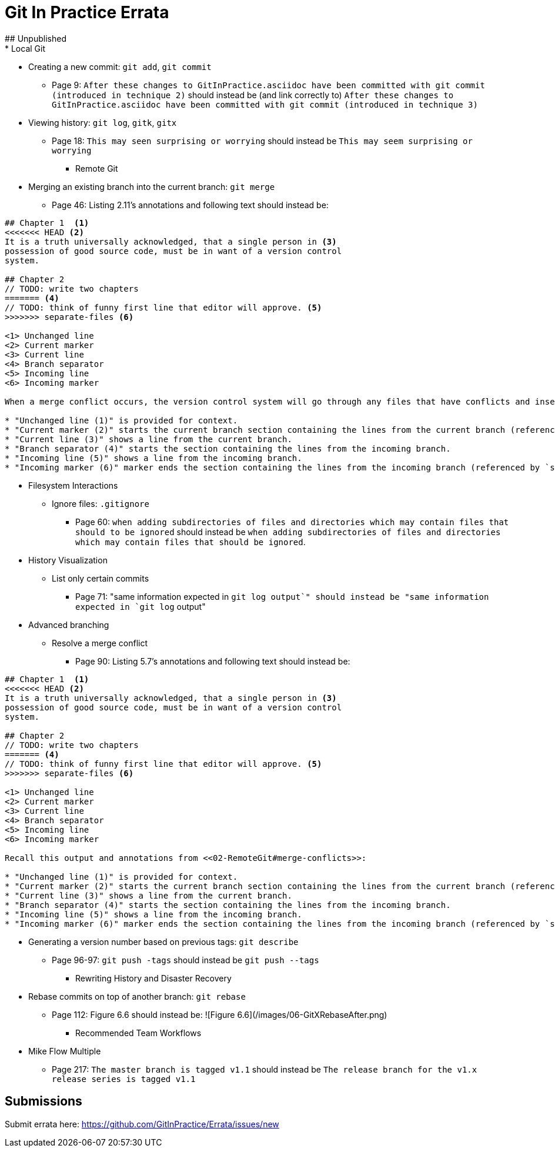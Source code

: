 # Git In Practice Errata
## Unpublished
* Local Git
** Creating a new commit: `git add`, `git commit`
*** Page 9: `After these changes to GitInPractice.asciidoc have been committed with git commit (introduced in technique 2)` should instead be (and link correctly to) `After these changes to GitInPractice.asciidoc have been committed with git commit (introduced in technique 3)`
** Viewing history: `git log`, `gitk`, `gitx`
*** Page 18: `This may seen surprising or worrying` should instead be `This may seem surprising or worrying`

* Remote Git
** Merging an existing branch into the current branch: `git merge`
*** Page 46: Listing 2.11's annotations and following text should instead be:

```
## Chapter 1  <1>
<<<<<<< HEAD <2>
It is a truth universally acknowledged, that a single person in <3>
possession of good source code, must be in want of a version control
system.

## Chapter 2
// TODO: write two chapters
======= <4>
// TODO: think of funny first line that editor will approve. <5>
>>>>>>> separate-files <6>

<1> Unchanged line
<2> Current marker
<3> Current line
<4> Branch separator
<5> Incoming line
<6> Incoming marker

When a merge conflict occurs, the version control system will go through any files that have conflicts and insert something similar to the preceding markers. These markers indicate the versions of the file on each branch.

* "Unchanged line (1)" is provided for context.
* "Current marker (2)" starts the current branch section containing the lines from the current branch (referenced by `HEAD` here).
* "Current line (3)" shows a line from the current branch.
* "Branch separator (4)" starts the section containing the lines from the incoming branch.
* "Incoming line (5)" shows a line from the incoming branch.
* "Incoming marker (6)" marker ends the section containing the lines from the incoming branch (referenced by `separate-files`; the name of the branch being merged in).
```

* Filesystem Interactions
** Ignore files: `.gitignore`
*** Page 60: `when adding subdirectories of files and directories which may contain files that should to be ignored` should instead be `when adding subdirectories of files and directories which may contain files that should be ignored`.

* History Visualization
** List only certain commits
*** Page 71: "same information expected in `git log output`" should instead be "same information expected in `git log` output"

* Advanced branching
** Resolve a merge conflict
*** Page 90: Listing 5.7's annotations and following text should instead be:

```
## Chapter 1  <1>
<<<<<<< HEAD <2>
It is a truth universally acknowledged, that a single person in <3>
possession of good source code, must be in want of a version control
system.

## Chapter 2
// TODO: write two chapters
======= <4>
// TODO: think of funny first line that editor will approve. <5>
>>>>>>> separate-files <6>

<1> Unchanged line
<2> Current marker
<3> Current line
<4> Branch separator
<5> Incoming line
<6> Incoming marker

Recall this output and annotations from <<02-RemoteGit#merge-conflicts>>:

* "Unchanged line (1)" is provided for context.
* "Current marker (2)" starts the current branch section containing the lines from the current branch (referenced by `HEAD` here).
* "Current line (3)" shows a line from the current branch.
* "Branch separator (4)" starts the section containing the lines from the incoming branch.
* "Incoming line (5)" shows a line from the incoming branch.
* "Incoming marker (6)" marker ends the section containing the lines from the incoming branch (referenced by `separate-files`; the name of the branch being merged in).
```
** Generating a version number based on previous tags: `git describe`
*** Page 96-97: `git push -tags` should instead be `git push --tags`

* Rewriting History and Disaster Recovery
** Rebase commits on top of another branch: `git rebase`
*** Page 112: Figure 6.6 should instead be:
      ![Figure 6.6](/images/06-GitXRebaseAfter.png)

* Recommended Team Workflows
** Mike Flow Multiple
*** Page 217: `The master branch is tagged v1.1` should instead be `The release branch for the v1.x release series is tagged v1.1`

## Submissions
Submit errata here:
https://github.com/GitInPractice/Errata/issues/new
